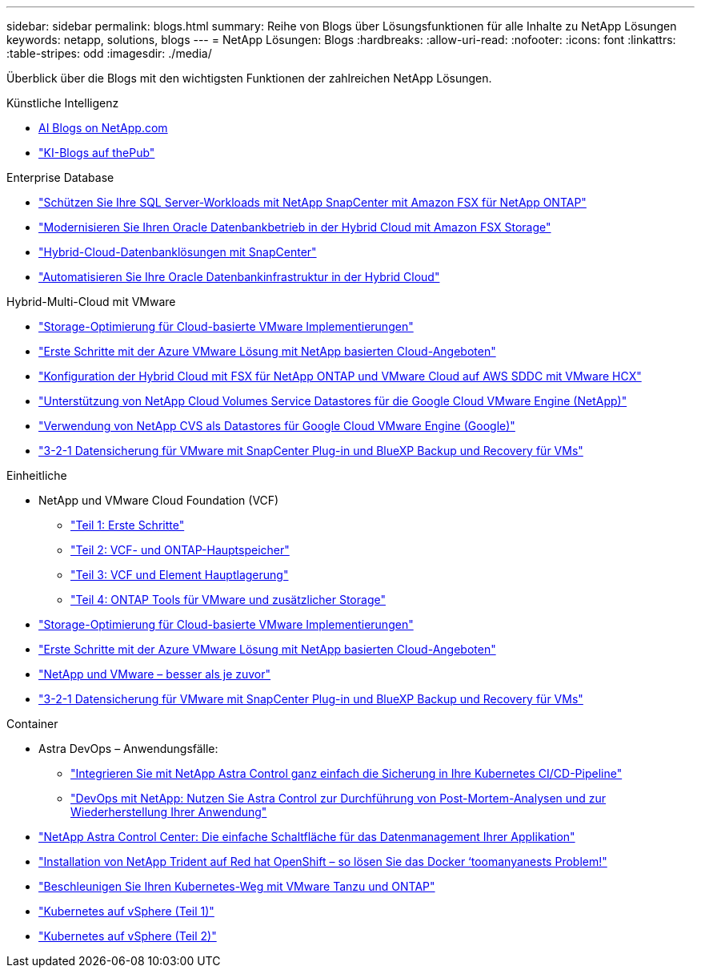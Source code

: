 ---
sidebar: sidebar 
permalink: blogs.html 
summary: Reihe von Blogs über Lösungsfunktionen für alle Inhalte zu NetApp Lösungen 
keywords: netapp, solutions, blogs 
---
= NetApp Lösungen: Blogs
:hardbreaks:
:allow-uri-read: 
:nofooter: 
:icons: font
:linkattrs: 
:table-stripes: odd
:imagesdir: ./media/


[role="lead"]
Überblick über die Blogs mit den wichtigsten Funktionen der zahlreichen NetApp Lösungen.

[role="tabbed-block"]
====
.Künstliche Intelligenz
--
* link:++https://www.netapp.com/blog/#t=Blogs&sort=%40publish_date_mktg%20descending&layout=card&f:@facet_language_mktg=["Englisch"]&F:@facate_soultion_mktg=[AI,Analytics,Artificial-Intelligence]+[AI Blogs on NetApp.com]
* link:https://netapp.io/category/ai-ml/["KI-Blogs auf thePub"]


--
.Enterprise Database
--
* link:https://aws.amazon.com/blogs/storage/using-netapp-snapcenter-with-amazon-fsx-for-netapp-ontap-to-protect-your-sql-server-workloads/["Schützen Sie Ihre SQL Server-Workloads mit NetApp SnapCenter mit Amazon FSX für NetApp ONTAP"]
* link:https://community.netapp.com/t5/Tech-ONTAP-Blogs/Modernize-your-Oracle-database-operation-in-hybrid-cloud-with-Amazon-FSx-storage/ba-p/437554["Modernisieren Sie Ihren Oracle Datenbankbetrieb in der Hybrid Cloud mit Amazon FSX Storage"]
* link:https://community.netapp.com/t5/Tech-ONTAP-Blogs/Hybrid-cloud-database-solutions-with-SnapCenter/ba-p/171061#M5["Hybrid-Cloud-Datenbanklösungen mit SnapCenter"]
* link:https://community.netapp.com/t5/Tech-ONTAP-Blogs/Automate-Your-Oracle-Database-Infrastructure-in-the-Hybrid-Cloud/ba-p/167046["Automatisieren Sie Ihre Oracle Datenbankinfrastruktur in der Hybrid Cloud"]


--
.Hybrid-Multi-Cloud mit VMware
--
* link:https://cloud.netapp.com/blog/azure-blg-optimize-storage-for-cloud-based-vmware-deployments["Storage-Optimierung für Cloud-basierte VMware Implementierungen"]
* link:https://cloud.netapp.com/blog/azure-blg-netapp-cloud-offerings-with-azure-vmware-solution["Erste Schritte mit der Azure VMware Lösung mit NetApp basierten Cloud-Angeboten"]
* link:https://cloud.netapp.com/blog/aws-fsxo-blg-configure-hybrid-cloud-with-fsx-for-netapp-ontap-and-vmware-cloud-on-aws-sddc-using-vmware-hcx["Konfiguration der Hybrid Cloud mit FSX für NetApp ONTAP und VMware Cloud auf AWS SDDC mit VMware HCX"]
* link:https://www.netapp.com/blog/cloud-volumes-service-google-cloud-vmware-engine/["Unterstützung von NetApp Cloud Volumes Service Datastores für die Google Cloud VMware Engine (NetApp)"]
* link:https://cloud.google.com/blog/products/compute/how-to-use-netapp-cvs-as-datastores-with-vmware-engine["Verwendung von NetApp CVS als Datastores für Google Cloud VMware Engine (Google)"]
* link:https://community.netapp.com/t5/Tech-ONTAP-Blogs/3-2-1-Data-Protection-for-VMware-with-SnapCenter-Plug-in-and-BlueXP-Backup-and/ba-p/446180["3-2-1 Datensicherung für VMware mit SnapCenter Plug-in und BlueXP Backup und Recovery für VMs"]


--
.Einheitliche
--
* NetApp und VMware Cloud Foundation (VCF)
+
** link:https://www.netapp.com/blog/netapp-vmware-cloud-foundation-getting-started["Teil 1: Erste Schritte"]
** link:https://www.netapp.com/blog/netapp-vmware-cloud-foundation-ontap-principal-storage["Teil 2: VCF- und ONTAP-Hauptspeicher"]
** link:https://www.netapp.com/blog/netapp-vmware-cloud-foundation-element-principal-storage["Teil 3: VCF und Element Hauptlagerung"]
** link:https://www.netapp.com/blog/netapp-vmware-cloud-foundation-supplemental-storage["Teil 4: ONTAP Tools für VMware und zusätzlicher Storage"]


* link:https://cloud.netapp.com/blog/azure-blg-optimize-storage-for-cloud-based-vmware-deployments["Storage-Optimierung für Cloud-basierte VMware Implementierungen"]
* link:https://cloud.netapp.com/blog/azure-blg-netapp-cloud-offerings-with-azure-vmware-solution["Erste Schritte mit der Azure VMware Lösung mit NetApp basierten Cloud-Angeboten"]
* link:https://community.netapp.com/t5/Tech-ONTAP-Blogs/NetApp-and-VMware-Better-than-ever/ba-p/445780["NetApp und VMware – besser als je zuvor"]
* link:https://community.netapp.com/t5/Tech-ONTAP-Blogs/3-2-1-Data-Protection-for-VMware-with-SnapCenter-Plug-in-and-BlueXP-Backup-and/ba-p/446180["3-2-1 Datensicherung für VMware mit SnapCenter Plug-in und BlueXP Backup und Recovery für VMs"]


--
.Container
--
* Astra DevOps – Anwendungsfälle:
+
** link:https://cloud.netapp.com/blog/astra-blg-easily-integrate-protection-into-your-kubernetes-ci/cd-pipeline-with-netapp-astra-control["Integrieren Sie mit NetApp Astra Control ganz einfach die Sicherung in Ihre Kubernetes CI/CD-Pipeline"]
** link:https://cloud.netapp.com/blog/astra-blg-restore-business-operations-quicker-with-devops-and-astra["DevOps mit NetApp: Nutzen Sie Astra Control zur Durchführung von Post-Mortem-Analysen und zur Wiederherstellung Ihrer Anwendung"]


* link:https://cloud.netapp.com/blog/astra-blg-astra-control-center-the-easy-button-for-application-data-management["NetApp Astra Control Center: Die einfache Schaltfläche für das Datenmanagement Ihrer Applikation"]
* link:https://netapp.io/2021/05/21/docker-rate-limit-issue/["Installation von NetApp Trident auf Red hat OpenShift – so lösen Sie das Docker ‘toomanyanests Problem!"]
* link:https://blog.netapp.com/accelerate-your-k8s-journey["Beschleunigen Sie Ihren Kubernetes-Weg mit VMware Tanzu und ONTAP"]
* link:https://community.netapp.com/t5/Tech-ONTAP-Blogs/Kubernetes-on-vSphere-Part-1/ba-p/445634["Kubernetes auf vSphere (Teil 1)"]
* link:https://community.netapp.com/t5/Tech-ONTAP-Blogs/Kubernetes-on-vSphere-Part-2/ba-p/445848["Kubernetes auf vSphere (Teil 2)"]


--
====